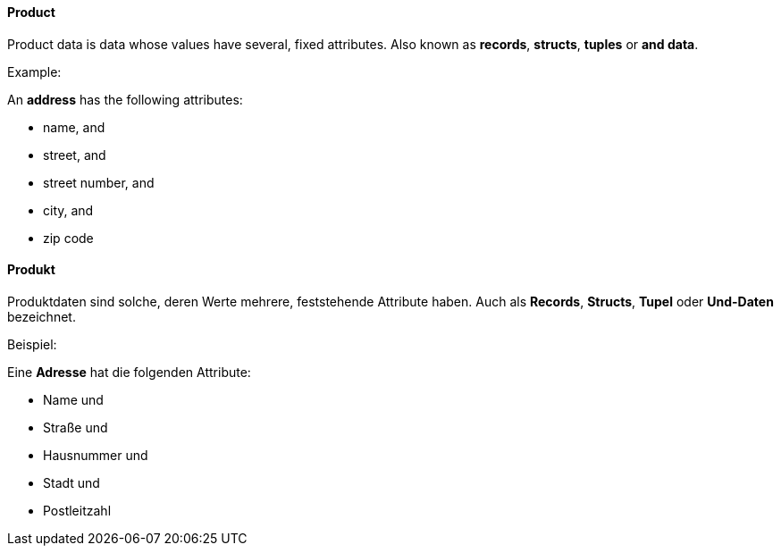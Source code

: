 [#term-product]

// tag::EN[]
==== Product

Product data is data whose values have several, fixed attributes.
Also known as *records*, *structs*, *tuples* or *and data*.

Example:

An *address* has the following attributes:

- name, and
- street, and
- street number, and
- city, and
- zip code

// end::EN[]

// tag::DE[]
==== Produkt

Produktdaten sind solche, deren Werte mehrere, feststehende Attribute
haben.  Auch als *Records*, *Structs*, *Tupel* oder *Und-Daten* bezeichnet.

Beispiel:

Eine *Adresse* hat die folgenden Attribute:

- Name und
- Straße und
- Hausnummer und
- Stadt und
- Postleitzahl

// end::DE[]
